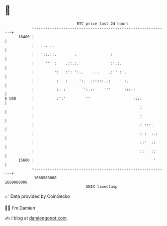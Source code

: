 * 👋

#+begin_example
                                   BTC price last 24 hours                    
               +------------------------------------------------------------+ 
         16400 |                                                            | 
               |   ... ..                                                   | 
               |   '::.::.        .               :                         | 
               |     ''' :    .::.:.              ::.:.                     | 
               |         ':   :': ':..    ...    .:'' :'.                   | 
               |          :   :     ':.  .:::::..:      :.                  | 
               |          :. :        ':.::    '''      :::::               | 
   $ USD       |          :':'         ''                   ::::            | 
               |                                               :            | 
               |                                               :            | 
               |                                               : :::.       | 
               |                                               : :  :.:     | 
               |                                               ::'  ::      | 
               |                                               ::   ::      | 
         15600 |                                                     '      | 
               +------------------------------------------------------------+ 
                1668980000                                        1669080000  
                                       UNIX timestamp                         
#+end_example
📈 Data provided by CoinGecko

🧑‍💻 I'm Damien

✍️ I blog at [[https://www.damiengonot.com][damiengonot.com]]
